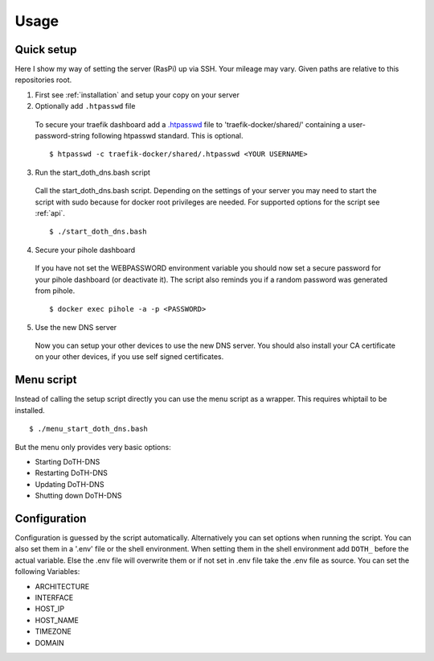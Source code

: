 .. This file 'usage.rst' created 2020-01-25 is part of the project/program 'DoTH-DNS'.
.. Copyright (c) 2019-2020 Christian Riedel, see LICENSE for more details

.. highlight:: console

.. _usage:

Usage
=====

Quick setup
-----------
Here I show my way of setting the server (RasPi) up via SSH. Your mileage may vary.
Given paths are relative to this repositories root.

1. First see :ref:`installation` and setup your copy on your server

2. Optionally add ``.htpasswd`` file

  To secure your traefik dashboard add a `.htpasswd`__ file to 'traefik-docker/shared/'
  containing a user-password-string following htpasswd standard. This is optional. ::

    $ htpasswd -c traefik-docker/shared/.htpasswd <YOUR USERNAME>

3. Run the start_doth_dns.bash script

  Call the start_doth_dns.bash script.
  Depending on the settings of your server you may need to start the script with sudo
  because for docker root privileges are needed. For supported options for the script see :ref:`api`. ::

    $ ./start_doth_dns.bash

4. Secure your pihole dashboard

  If you have not set the WEBPASSWORD environment variable you should now set a secure password
  for your pihole dashboard (or deactivate it). The script also reminds you if a random password
  was generated from pihole. ::

    $ docker exec pihole -a -p <PASSWORD>

5. Use the new DNS server

  Now you can setup your other devices to use the new DNS server. You should also install your
  CA certificate on your other devices, if you use self signed certificates.


Menu script
-----------
Instead of calling the setup script directly you can use the menu script as a wrapper.
This requires whiptail to be installed. ::

  $ ./menu_start_doth_dns.bash

But the menu only provides very basic options:

* Starting DoTH-DNS
* Restarting DoTH-DNS
* Updating DoTH-DNS
* Shutting down DoTH-DNS


Configuration
-------------
Configuration is guessed by the script automatically. Alternatively you can set options when
running the script. You can also set them in a '.env' file or the shell environment.
When setting them in the shell environment add ``DOTH_`` before the actual variable.
Else the .env file will overwrite them or if not set in .env file take the .env file as source.
You can set the following Variables:

* ARCHITECTURE
* INTERFACE
* HOST_IP
* HOST_NAME
* TIMEZONE
* DOMAIN

.. highlight:: default

__ https://en.wikipedia.org/wiki/.htpasswd

